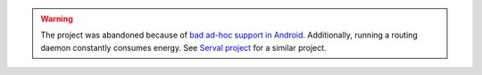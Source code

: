 .. warning::
   The project was abandoned because of `bad ad-hoc support in Android`_. Additionally, running a routing daemon constantly consumes energy. See `Serval project`_ for a similar project.

.. _bad ad-hoc support in Android: https://code.google.com/p/android/issues/detail?id=82
.. _Serval project: http://www.servalproject.org/
